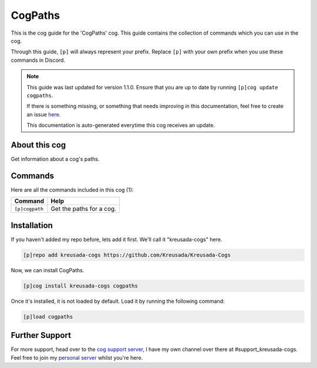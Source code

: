 .. _cogpaths:

========
CogPaths
========

This is the cog guide for the 'CogPaths' cog. This guide
contains the collection of commands which you can use in the cog.

Through this guide, ``[p]`` will always represent your prefix. Replace
``[p]`` with your own prefix when you use these commands in Discord.

.. note::

    This guide was last updated for version 1.1.0. Ensure
    that you are up to date by running ``[p]cog update cogpaths``.

    If there is something missing, or something that needs improving
    in this documentation, feel free to create an issue `here <https://github.com/Kreusada/Kreusada-Cogs/issues>`_.

    This documentation is auto-generated everytime this cog receives an update.

--------------
About this cog
--------------

Get information about a cog's paths.

--------
Commands
--------

Here are all the commands included in this cog (1):

+----------------+--------------------------+
| Command        | Help                     |
+================+==========================+
| ``[p]cogpath`` | Get the paths for a cog. |
+----------------+--------------------------+

------------
Installation
------------

If you haven't added my repo before, lets add it first. We'll call it
"kreusada-cogs" here.

.. code-block::

    [p]repo add kreusada-cogs https://github.com/Kreusada/Kreusada-Cogs

Now, we can install CogPaths.

.. code-block::

    [p]cog install kreusada-cogs cogpaths

Once it's installed, it is not loaded by default. Load it by running the following
command:

.. code-block::

    [p]load cogpaths

---------------
Further Support
---------------

For more support, head over to the `cog support server <https://discord.gg/GET4DVk>`_,
I have my own channel over there at #support_kreusada-cogs. Feel free to join my
`personal server <https://discord.gg/JmCFyq7>`_ whilst you're here.
